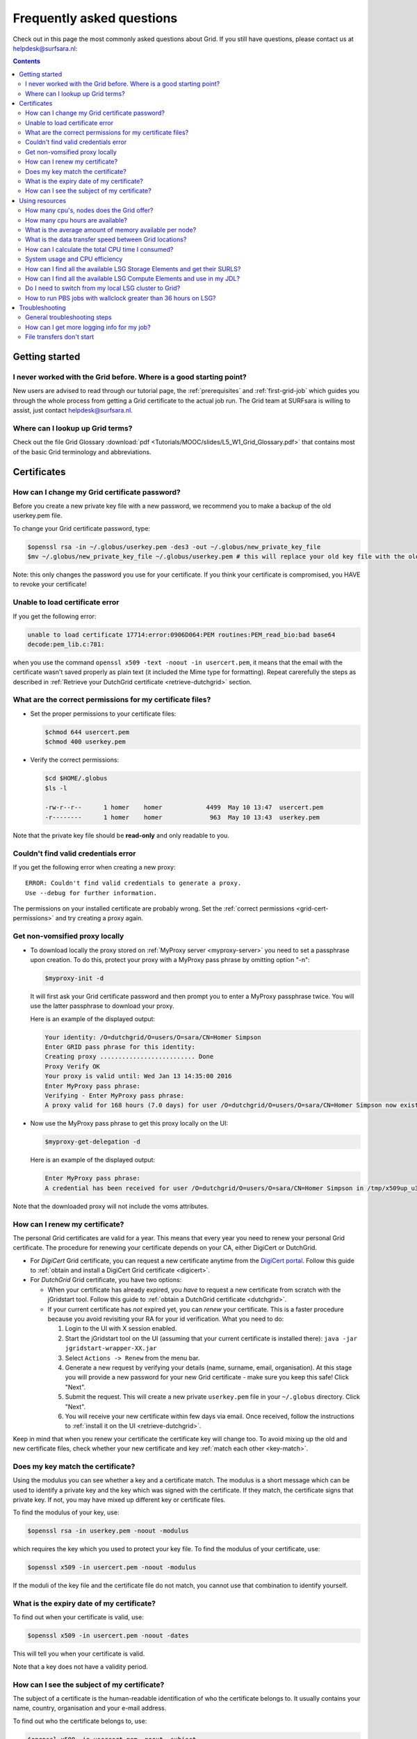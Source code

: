 .. _FAQ:

**************************
Frequently asked questions
**************************

Check out in this page the most commonly asked questions about Grid. If you still have questions, please contact us at helpdesk@surfsara.nl:

.. contents:: 
    :depth: 4  


===============
Getting started
===============

.. _where-to-start:

I never worked with the Grid before. Where is a good starting point?
====================================================================

New users are advised to read through our tutorial page, the :ref:`prerequisites` and :ref:`first-grid-job` which guides you through the whole process from getting a Grid certificate to the actual job run. The Grid team at SURFsara is willing to assist, just contact helpdesk@surfsara.nl.


.. _grid-terms:

Where can I lookup up Grid terms?
=================================

Check out the file Grid Glossary :download:`pdf <Tutorials/MOOC/slides/L5_W1_Grid_Glossary.pdf>` that contains most of the basic Grid terminology and abbreviations.


============
Certificates
============


.. _change-cert-pwd:

How can I change my Grid certificate password?
==============================================

Before you create a new private key file with a new password, we recommend you to make a backup of the old userkey.pem file.

To change your Grid certificate password, type:

.. code-block:: console

   $openssl rsa -in ~/.globus/userkey.pem -des3 -out ~/.globus/new_private_key_file
   $mv ~/.globus/new_private_key_file ~/.globus/userkey.pem # this will replace your old key file with the old password!

Note: this only changes the password you use for your certificate. If you think your certificate is compromised, you HAVE to revoke your certificate!


.. _unable-load-cert:

Unable to load certificate error
================================

If you get the following error:

.. code-block:: console

   unable to load certificate 17714:error:0906D064:PEM routines:PEM_read_bio:bad base64
   decode:pem_lib.c:781:

when you use the command ``openssl x509 -text -noout -in usercert.pem``, it means that the email with the certificate wasn't saved properly as plain text (it included the Mime type for formatting). Repeat carerefully the steps as described in :ref:`Retrieve your DutchGrid certificate <retrieve-dutchgrid>` section. 


.. _grid-cert-permissions:

What are the correct permissions for my certificate files?
==========================================================

* Set the proper permissions to your certificate files:

  .. code-block:: console

     $chmod 644 usercert.pem
     $chmod 400 userkey.pem

* Verify the correct permissions:

  .. code-block:: console

     $cd $HOME/.globus
     $ls -l

     -rw-r--r--      1 homer    homer            4499  May 10 13:47  usercert.pem
     -r--------      1 homer    homer             963  May 10 13:43  userkey.pem
 	
Note that the private key file should be **read-only** and only readable to you.


.. _valid-cred-error:

Couldn't find valid credentials error
=====================================

If you get the following error when creating a new proxy::

   ERROR: Couldn't find valid credentials to generate a proxy.
   Use --debug for further information.

The permissions on your installed certificate are probably wrong. Set the :ref:`correct permissions <grid-cert-permissions>` and try creating a proxy again.


.. _get-non-voms-proxy:

Get non-vomsified proxy locally
===============================

* To download locally the proxy stored on :ref:`MyProxy server <myproxy-server>` you need to set a passphrase upon creation. To do this, protect your proxy with a MyProxy pass phrase by omitting option "-n":

  .. code-block:: console

     $myproxy-init -d
    
  It will first ask your Grid certificate password and then prompt you to enter a MyProxy 
  passphrase twice. You will use the latter passphrase to download your proxy. 

  Here is an example of the displayed output:

  .. code-block:: console
    
     Your identity: /O=dutchgrid/O=users/O=sara/CN=Homer Simpson
     Enter GRID pass phrase for this identity:
     Creating proxy .......................... Done
     Proxy Verify OK
     Your proxy is valid until: Wed Jan 13 14:35:00 2016
     Enter MyProxy pass phrase:
     Verifying - Enter MyProxy pass phrase:
     A proxy valid for 168 hours (7.0 days) for user /O=dutchgrid/O=users/O=sara/CN=Homer Simpson now exists on px.grid.sara.nl.

* Now use the MyProxy pass phrase to get this proxy locally on the UI:

  .. code-block:: console

     $myproxy-get-delegation -d

  Here is an example of the displayed output:

  .. code-block:: console

     Enter MyProxy pass phrase:
     A credential has been received for user /O=dutchgrid/O=users/O=sara/CN=Homer Simpson in /tmp/x509up_u39111. 
    
Note that the downloaded proxy will not include the voms attributes.


.. _renew-cert:

How can I renew my certificate?
===============================

The personal Grid certificates are valid for a year. This means that every year you need to renew your personal Grid certificate. The procedure for renewing your certificate depends on your CA, either DigiCert or DutchGrid.

* For *DigiCert* Grid certificate, you can request a new certificate anytime from the `DigiCert portal <https://digicert.com/sso>`_. Follow this guide to :ref:`obtain and install a DigiCert Grid certificate <digicert>`.

* For *DutchGrid* Grid certificate, you have two options:

  * When your certificate has already expired, you *have* to request a new certificate from scratch with the jGridstart tool. Follow this guide to :ref:`obtain a DutchGrid certificate <dutchgrid>`.
  * If your current certificate has *not* expired yet, you can *renew* your certificate. This is a faster procedure because you avoid revisiting your RA for your id verification. What you need to do: 
  
    1. Login to the UI  with X session enabled.
    2. Start the jGridstart tool on the UI (assuming that your current certificate is installed there): ``java -jar jgridstart-wrapper-XX.jar``
    3. Select ``Actions -> Renew`` from the menu bar.
    4. Generate a new request by verifying your details (name, surname, email, organisation). At this stage you will provide a new password for your new Grid certificate - make sure you keep this safe! Click "Next".
    5. Submit the request. This will create a new private ``userkey.pem`` file in your ``~/.globus`` directory. Click "Next".
    6. You will receive your new certificate within few days via email. Once received, follow the instructions to :ref:`install it on the UI <retrieve-dutchgrid>`.
  
Keep in mind that when you renew your certificate the certificate key will change too. To avoid mixing up the old and new certificate files, check whether your new certificate and key :ref:`match each other <key-match>`.


.. _key-match:

Does my key match the certificate?
==================================

Using the modulus you can  see whether a key and a certificate match. The modulus is a short message which can be used to identify a private key and the key which was signed with the certificate. If they match, the certificate signs that private key. If not, you may have mixed up different key or certificate files.

To find the modulus of your key, use:

.. code-block:: console

   $openssl rsa -in userkey.pem -noout -modulus

which requires the key which you used to protect your key file.
To find the modulus of your certificate, use:

.. code-block:: console

   $openssl x509 -in usercert.pem -noout -modulus

If the moduli of the key file and the certificate file do not match, you
cannot use that combination to identify yourself.


.. _expiry-date:

What is the expiry date of my certificate?
===========================================

To find out when your certificate is valid, use:

.. code-block:: console

   $openssl x509 -in usercert.pem -noout -dates

This will tell you when your certificate is valid. 

Note that a key does not have a validity period.


.. _cert-subject:

How can I see the subject of my certificate?
============================================

The subject of a certificate is the human-readable identification of who the certificate belongs to. It usually contains your name, country, organisation and your e-mail address.

To find out who the certificate belongs to, use:

.. code-block:: console

   $openssl x509 -in usercert.pem -noout -subject



===============
Using resources 
===============


.. _how-many-cpus:

How many cpu's, nodes does the Grid offer?
===========================================

The Grid infrastructure is interconnected clusters in Netherlands and abroad. The users can get access to multiple of these clusters based on their :ref:`Virtual Organisation <join-vo>`.

* Global picture: 170 datacenters in 36 countries: in total more than 330000 compute cores, 500 PB disk, 500 PB tape.
* In the Netherlands NGI_NL infrastructure: 14 datacenters (3 large Grid clusters, 11 smaller ones): in total approximately 10000 compute cores, 12 PB disk, tape capacity up to 170 PB.


.. _how-many-ch:

How many cpu hours are available?
=================================

The available core hours and storage depend on the funding models. We make tailored agreements to incorporate the user requirements and grant resources based on the applicable funding scheme.


.. _how-much-memory:

What is the average amount of memory available per node?
========================================================

The average memory per node depends on number of cores per node. It is typically 8GB per core, but the nodes vary between 12 and 64 cores per node (48 to 256GB RAM per node).


.. _transfer-speed:

What is the data transfer speed between Grid locations?
=======================================================

In the Netherlands NGI_NL infrastructure the transfer speed between Grid storage and Grid processing cluster (at SURFsara) is up to 500Gbit/s. The transfer speed between nodes is 10Gbit/s and between sites it is typically 10 to 20 Gbit/s.


.. _cpu-time:

How can I calculate the total CPU time I consumed?
==================================================

The total CPU time depends on the amount of cores that your application is using and the wallclock time that the corresponding job takes to finish::

	CPU time = #cores x wallclock(per job) x #jobs	

For example, let's say that a single job takes 12 h to finish on a 4-core machine and we submitted 10,000 of those. The total CPU time spent is::

	CPU time = 4cores x 12h x 10,000 = 480,000 CPU hours ~ 55 CPU years 


.. _cpu-efficiency:

System usage and CPU efficiency
===============================

CPU efficiency is an important factor to detect if the jobs run smoothly on the infrastructure. The CPU efficiency depends on the real CPU usage and the WallClock time for the job to finish::

	CPU efficiency = CPU time / WallClock time

If the CPU was efficiently being used during the job runtime, then a single core job will have efficiency close to 100%. For multicore jobs the efficiency is higher than 100%.


.. _available-se:

How can I find all the available LSG Storage Elements and get their SURLS?
==========================================================================

* To find out the available SEs for a certain VO, type:

  .. code-block:: console

     $lcg-infosites --vo lsgrid se 
	
* To specify a specific SURL (srm URL), use the following syntax:

  .. code-block:: console

     srm://gb-se-amc.amc.nl:8446/dpm/amc.nl/home/lsgrid/ # storage element at AMC

A complete list of the LSG SURLs can be found at :ref:`life-science-clusters#cluster-details`

  
	



.. _available-ce:

How can I find all the available LSG Compute Elements and use in my JDL?
========================================================================

* To find out the available CEs for a certain VO, type:

  .. code-block:: console

     $lcg-infosites --vo lsgrid ce 
	
Note here that the Total, Running and Waiting numbers are per queue, and the CPU and Free number are per cluster.

* To specify a specific cluster in your JDL, use the following syntax:

  .. code-block:: cfg

     Requirements = (RegExp("rug",other.GlueCEUniqueID)); # this requires the job to land on the "rug" site
	
     # or you can specify the full UI hostname
     Requirements = RegExp("gb-ce-lumc.lumc.nl",other.GlueCEUniqueID); # job lands at lumc


.. _why-lsg-to-grid:

Do I need to switch from my local LSG cluster to Grid?
======================================================

If your local cluster is too busy to get a priority or if you want to run hundreds of jobs at the same time, then we advise you to submit through the Grid middleware instead of submitting to the queue directly. There is obviously more capacity when you scale out to multiple clusters and even if there is maintenance on one cluster, your jobs will then be scheduled on other clusters.  


.. _pbs-walltime:

How to run PBS jobs with wallclock greater than 36 hours on LSG?
================================================================ 

In order to run pbs jobs on LSG that last more than 36 hours, you need to :ref:`select the proper queue <lsg-specs-queues>` with the ``-q`` flag in your ``qsub`` command when submitting the job:
 
* If you do *not* use ``-q`` flag and ``lwalltime`` directive, then the medium queue is picked and jobs lasting more than 36 hours will be killed.
* If you do *not* use ``-q`` flag but specify ``-lwalltime`` directive with value larger than 36 hours, then you request more walltime than the max walltime available in the default medium queue and the job does not start at all.
* If you use the ``-q`` flag, it is sufficient to get your jobs running for the amount of hours that the specified queue permits.


.. _troubleshooting:

===============
Troubleshooting
===============

.. _general-troubleshooting-steps:

General troubleshooting steps
=============================

*Don't hesitate to contact us when things go wrong!* We're happy to help you overcome the difficulties that every Grid user faces.

In order to assist you better, we have a few troubleshooting steps that may already get you going and otherwise may help us to help you.

* Check the output of ``voms-proxy-info -all``. Is your proxy still valid? Does it have the correct attributes for the work you're doing?
* Try running your command with higher debugging level or verbosity.

  .. code-block:: console

     $glite-wms-job-submit --debug ...
     $srmcp -debug ...
     $gfal-copy --verbose ...
     $globus-url-copy -debugftp -verbose-perf -verbose ...
     $curl --verbose ...
  
* Is the resource you're using in downtime? Downtimes are announced in the `GOCDB (Grid Operations Center Database) <https://goc.egi.eu/portal/>`_ (certificate in your browser required). There is also a `list of downtimes of the Dutch Grid sites <http://web.grid.sara.nl/cgi-bin/eInfra.py>`_.

* Can you connect to the service?

  .. code-block:: console

     ## A basic firewall check: can you connect to the port?
     $telnet srm.grid.sara.nl 8443

     ## Testing the SSL layer of a connection to the dCache SRM door
     $echo 'QUIT' | openssl s_client -connect srm.grid.sara.nl:8443 \
                         -CApath /etc/grid-security/certificates
     ## One of the last lines should be: 'Verify return code: 0 (ok)'

     ## Testing a gridFTP door, control channel
     $telnet rabbit1.grid.sara.nl 2811

     ## GridFTP data channels are more difficult to test, because the port opens only after a transfer is initiated.
     ## But after we start an iperf service, you can try to telnet to it.
     $telnet rabbit1.grid.sara.nl 24000
     
     ## Or just test with iperf:
     $iperf3 -c rabbit1.grid.sara.nl -p 24000
     ## Keep in mind that we have to start iperf first!


.. _get-log:

How can I get more logging info for my job?
===========================================

To find out more info about the status of your job, use:
 
.. code-block:: console

   $glite-wms-job-logging-info -v 2 https://wms2.grid.sara.nl:9000/PHyeyedC1EYBjP9l_Xq9mQ # replace with your job URL
	
And if you use a file to store your jobs, run:

.. code-block:: console

   $glite-wms-job-logging-info -v 2 -i jobIds # replace jobIds with your file


.. _stalling-transfers:

File transfers don't start
==========================

Occasionally, transfers are stuck when 0 bytes have been transferred. There are some common causes for stalled transfers.

* A firewall blocks the ports for the data channel. If you use ``srmcp``, specify ``--server_mode=passive``. If that doesn't help, check whether your firewall allows outgoing traffic to ports 20000 to 25000 (GridFTP data channel range).

* You've reached the maximum number of transfers for the storage pools that have been allocated to you. All transfers beyond the maximum will be queued, until previous transfers finish to make 'transfer slots' available. This could mean that some of your jobs are wasting CPU time while they wait for input files. This is not efficient. It's better to reduce the number of concurrent transfers so that you don't reach the maximum.

  You can see whether this happens at `these graphs <http://web.grid.sara.nl/dcache.php?r=hour#transfers>`_. A red color ('Movers queued') means that there are stalling transfers.

* You're transferring files from/to outside SURFsara, and your endpoint support a MTU (network packet) size of 9000, but the network path doesn't. Control traffic passes through because it consists of small packets. But data traffic consists of large packets and these are blocked. The image below illustrates this:

  .. image:: /Images/Black_hole_connection.png

  .. comment: Image source is at https://www.websequencediagrams.com/?lz=dGl0bGUgQmxhY2sgaG9sZSBjb25uZWN0aW9uCgpwYXJ0aWNpcGFudCBjbGllbnQABg1yb3V0ZXIxAAETMgAuDXNlcnZlcgoKAD0GIC0-AAsHOiBzbWFsbCByZXF1ZXN0IHBhY2tldAoAKQYgLT4AbQcAHQpwbHkAHQgAQgsAbAc6IGxhcmdlIGRhdGEAQwhub3RlIG92ZXIAGwp0b28AIwYKAIEkBwA5CjE6IElDTVAgZXJyb3IgdG8AgWwIADYQMTogYmxvY2tpbmcALAUK&s=roundgreen

  Some tools to test this:

  .. code-block:: bash

     # Run this from your endpoint of the transfer; adjust the value to find the limit.
     # Check first whether your system supports a MTU of 9000.
     ping -M do -s 8972 gridftp.grid.sara.nl
     
     # This command tells you what the supported MTU value is.
     tracepath gridftp.grid.sara.nl

  Another good tool for testing the network is iperf. We'll start an iperf server at your request so that you can test against it.
  
  .. code-block:: console
  
     $iperf -c rabbit1.grid.sara.nl --port 24000 --parallel 4

  A fix for Linux servers is to enable ``tcp_mtu_probing`` in ``sysctl.conf``. This enables the Linux kernel to select the best MTU value for a certain network route.
